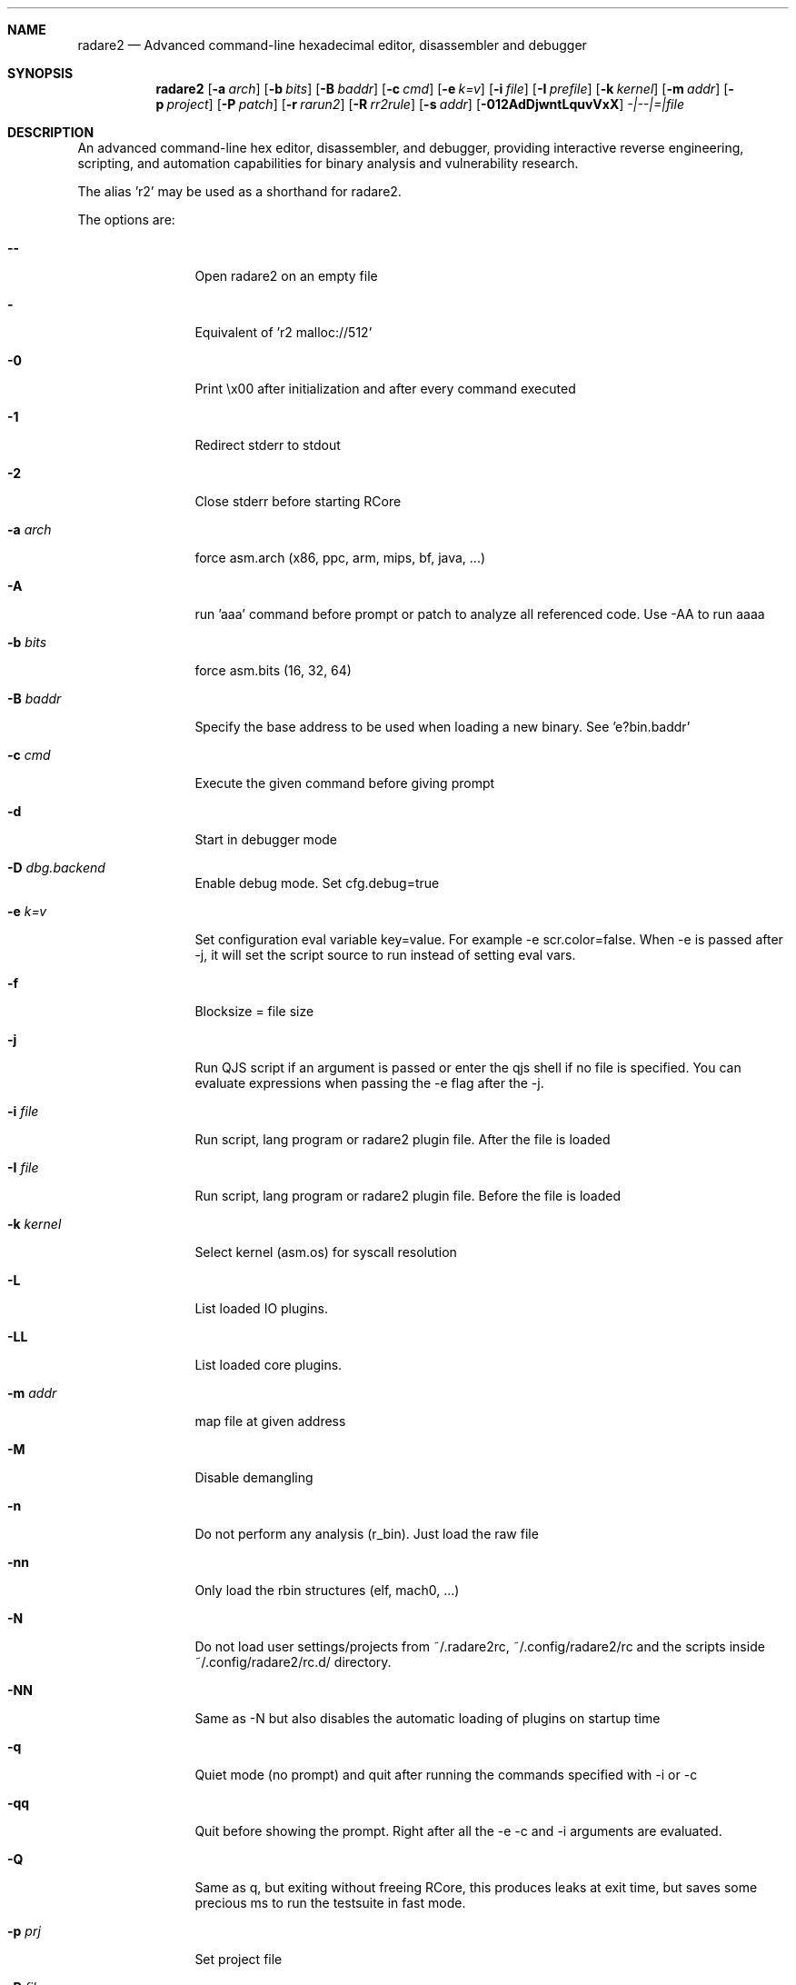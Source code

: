 .Dd May 20, 2025
.Dt RADARE2 1
.Sh NAME
.Nm radare2
.Nd Advanced command-line hexadecimal editor, disassembler and debugger
.Sh SYNOPSIS
.Nm radare2
.Op Fl a Ar arch
.Op Fl b Ar bits
.Op Fl B Ar baddr
.Op Fl c Ar cmd
.Op Fl e Ar k=v
.Op Fl i Ar file
.Op Fl I Ar prefile
.Op Fl k Ar kernel
.Op Fl m Ar addr
.Op Fl p Ar project
.Op Fl P Ar patch
.Op Fl r Ar rarun2
.Op Fl R Ar rr2rule
.Op Fl s Ar addr
.Op Fl 012AdDjwntLquvVxX
.Ar -|--|=|file
.Sh DESCRIPTION
An advanced command-line hex editor, disassembler, and debugger, providing interactive reverse engineering, scripting, and automation capabilities for binary analysis and vulnerability research.
.Pp
The alias 'r2' may be used as a shorthand for radare2.
.Pp
The options are:
.Bl -tag -width Fl
.It Fl Fl
Open radare2 on an empty file
.It Fl
Equivalent of 'r2 malloc://512'
.It Fl 0
Print \\x00 after initialization and after every command executed
.It Fl 1
Redirect stderr to stdout
.It Fl 2
Close stderr before starting RCore
.It Fl a Ar arch
force asm.arch (x86, ppc, arm, mips, bf, java, ...)
.It Fl A
run 'aaa' command before prompt or patch to analyze all referenced code. Use -AA to run aaaa
.It Fl b Ar bits
force asm.bits (16, 32, 64)
.It Fl B Ar baddr
Specify the base address to be used when loading a new binary. See 'e?bin.baddr'
.It Fl c Ar cmd
Execute the given command before giving prompt
.It Fl d
Start in debugger mode
.It Fl D Ar dbg.backend
Enable debug mode. Set cfg.debug=true
.It Fl e Ar k=v
Set configuration eval variable key=value. For example \-e scr.color=false. When -e is passed after -j, it will set the script source to run instead of setting eval vars.
.It Fl f
Blocksize = file size
.It Fl j
Run QJS script if an argument is passed or enter the qjs shell if no file is specified. You can evaluate expressions when passing the -e flag after the -j.
.It Fl i Ar file
Run script, lang program or radare2 plugin file. After the file is loaded
.It Fl I Ar file
Run script, lang program or radare2 plugin file. Before the file is loaded
.It Fl k Ar kernel
Select kernel (asm.os) for syscall resolution
.It Fl L
List loaded IO plugins.
.It Fl LL
List loaded core plugins.
.It Fl m Ar addr
map file at given address
.It Fl M
Disable demangling
.It Fl n
Do not perform any analysis (r_bin). Just load the raw file
.It Fl nn
Only load the rbin structures (elf, mach0, ...)
.It Fl N
Do not load user settings/projects from ~/.radare2rc, ~/.config/radare2/rc and the scripts inside ~/.config/radare2/rc.d/ directory.
.It Fl NN
Same as -N but also disables the automatic loading of plugins on startup time
.It Fl q
Quiet mode (no prompt) and quit after running the commands specified with -i or -c
.It Fl qq
Quit before showing the prompt. Right after all the -e -c and -i arguments are evaluated.
.It Fl Q
Same as q, but exiting without freeing RCore, this produces leaks at exit time, but saves some precious ms to run the testsuite in fast mode.
.It Fl p Ar prj
Set project file
.It Fl P Ar file
Apply rapatch file and quit (see doc/rapatch.md for more details)
.It Fl r Ar rarun2
Specify dbg.profile rarun2 profile to use when spawning a program for debugging
.It Fl R Ar rarun2-directive
Specify custom rarun2 directives without having to create a rarun2 profile
.It Fl s Ar addr
Start seeking at this address
.It Fl S
Enable sandboxed mode (same as \-e cfg.sandbox=true)
.It Fl t
Get binary information and analyze binary in a background thread
.It Fl T
Avoid computing the file hashes
.It Fl u
Set bin.filter=false to load rbin info without filtering names
.It Fl v
Show version information and exit (Use -qv to get just the version number)
.It Fl V
Show radare2 library versions (prints JSON format if -j is used)
.It Fl w
Open in write mode
.It Fl h
Show help message
.It Fl H
Show files and environment help
.It Fl x
Open the file map without executable permissions
.It Fl X
Same as -e bin.usextr=false, do not use extract plugins, useful for dyldcache
.El
.Sh SHELL
Type '?' for help
.Pp
.Sh VISUAL
To enter visual mode use the 'V' command. Then press '?' for help
.Sh DEBUGGER
In r2 the debugger commands are implemented under the 'd' command. Type 'd?' for help
.Sh ENVIRONMENT
 R2_ARGS           run radare2 with defined arguments in environment and ignore cli ones
 R2_IGNVER         load plugins ignoring the specified version. (be careful)
 R2_DEBUG          if defined, show error messages and crash signal
 R2_DEBUG_ASSERT=1 set a breakpoint when hitting an assert
 R2_MAGICPATH      /Users/pancake/.local/share/radare2/share/radare2/4.5.0-git/magic
 R2_NOPLUGINS      do not load r2 shared plugins
 R2_RCFILE         ~/.radare2rc (user preferences, batch script)
 R2_RDATAHOME      /usr/local
.Ar FILE
path to the current working file.
.Sh SEE ALSO
.Pp
.Xr r2r(1) ,
.Xr rahash2(1) ,
.Xr rafind2(1) ,
.Xr rabin2(1) ,
.Xr radiff2(1) ,
.Xr rasm2(1) ,
.Xr rax2(1) ,
.Xr ravc2(1) ,
.Xr ragg2(1) ,
.Xr rarun2(1) ,
.Sh AUTHORS
.Pp
pancake <pancake@nopcode.org>
